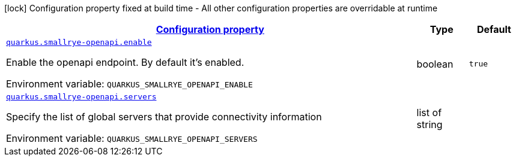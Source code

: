 
:summaryTableId: quarkus-smallrye-openapi-open-api-runtime-config
[.configuration-legend]
icon:lock[title=Fixed at build time] Configuration property fixed at build time - All other configuration properties are overridable at runtime
[.configuration-reference, cols="80,.^10,.^10"]
|===

h|[[quarkus-smallrye-openapi-open-api-runtime-config_configuration]]link:#quarkus-smallrye-openapi-open-api-runtime-config_configuration[Configuration property]

h|Type
h|Default

a| [[quarkus-smallrye-openapi-open-api-runtime-config_quarkus.smallrye-openapi.enable]]`link:#quarkus-smallrye-openapi-open-api-runtime-config_quarkus.smallrye-openapi.enable[quarkus.smallrye-openapi.enable]`


[.description]
--
Enable the openapi endpoint. By default it's enabled.

ifdef::add-copy-button-to-env-var[]
Environment variable: env_var_with_copy_button:+++QUARKUS_SMALLRYE_OPENAPI_ENABLE+++[]
endif::add-copy-button-to-env-var[]
ifndef::add-copy-button-to-env-var[]
Environment variable: `+++QUARKUS_SMALLRYE_OPENAPI_ENABLE+++`
endif::add-copy-button-to-env-var[]
--|boolean 
|`true`


a| [[quarkus-smallrye-openapi-open-api-runtime-config_quarkus.smallrye-openapi.servers]]`link:#quarkus-smallrye-openapi-open-api-runtime-config_quarkus.smallrye-openapi.servers[quarkus.smallrye-openapi.servers]`


[.description]
--
Specify the list of global servers that provide connectivity information

ifdef::add-copy-button-to-env-var[]
Environment variable: env_var_with_copy_button:+++QUARKUS_SMALLRYE_OPENAPI_SERVERS+++[]
endif::add-copy-button-to-env-var[]
ifndef::add-copy-button-to-env-var[]
Environment variable: `+++QUARKUS_SMALLRYE_OPENAPI_SERVERS+++`
endif::add-copy-button-to-env-var[]
--|list of string 
|

|===